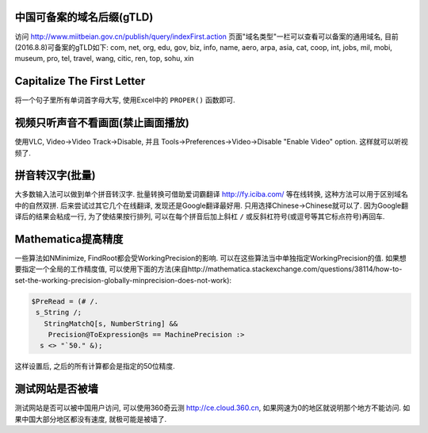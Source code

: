 .. title: Tool Tips
.. slug: tool-tips
.. date: 2016-07-24 14:11:59 UTC+08:00
.. tags: algorithm, software, web
.. category: tools
.. link: 
.. description: 
.. type: text
.. author: YONG

中国可备案的域名后缀(gTLD)
=====================================
访问 http://www.miitbeian.gov.cn/publish/query/indexFirst.action 页面"域名类型"一栏可以查看可以备案的通用域名, 目前(2016.8.8)可备案的gTLD如下:
com, net, org, edu, gov, biz, info, name, aero, arpa, asia, cat, coop, int, jobs, mil, mobi, museum, pro, tel, travel, wang, citic, ren, top, sohu, xin

Capitalize The First Letter
=======================================
将一个句子里所有单词首字母大写, 使用Excel中的 ``PROPER()`` 函数即可.

视频只听声音不看画面(禁止画面播放)
======================================
使用VLC, Video->Video Track->Disable, 并且 Tools->Preferences->Video->Disable "Enable Video" option. 这样就可以听视频了.

拼音转汉字(批量)
=======================
大多数输入法可以做到单个拼音转汉字. 批量转换可借助爱词霸翻译 http://fy.iciba.com/ 等在线转换, 这种方法可以用于区别域名中的自然双拼. 后来尝试过其它几个在线翻译, 发现还是Google翻译最好用. 只用选择Chinese->Chinese就可以了. 因为Google翻译后的结果会粘成一行, 为了使结果按行排列, 可以在每个拼音后加上斜杠 ``/`` 或反斜杠符号(或逗号等其它标点符号)再回车.

Mathematica提高精度
===========================
一些算法如NMinimize, FindRoot都会受WorkingPrecision的影响. 可以在这些算法当中单独指定WorkingPrecision的值. 如果想要指定一个全局的工作精度值, 可以使用下面的方法(来自http://mathematica.stackexchange.com/questions/38114/how-to-set-the-working-precision-globally-minprecision-does-not-work):

.. Code::
    
    $PreRead = (# /. 
     s_String /; 
       StringMatchQ[s, NumberString] && 
        Precision@ToExpression@s == MachinePrecision :> 
      s <> "`50." &);


这样设置后, 之后的所有计算都会是指定的50位精度.

测试网站是否被墙
=============================
测试网站是否可以被中国用户访问, 可以使用360奇云测 http://ce.cloud.360.cn, 如果网速为0的地区就说明那个地方不能访问. 如果中国大部分地区都没有速度, 就极可能是被墙了.